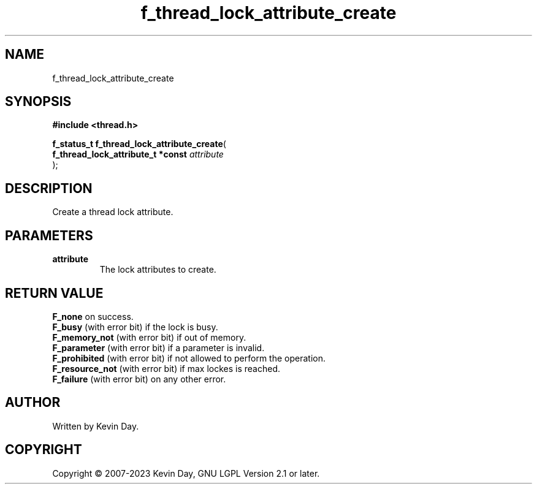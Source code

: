 .TH f_thread_lock_attribute_create "3" "July 2023" "FLL - Featureless Linux Library 0.6.6" "Library Functions"
.SH "NAME"
f_thread_lock_attribute_create
.SH SYNOPSIS
.nf
.B #include <thread.h>
.sp
\fBf_status_t f_thread_lock_attribute_create\fP(
    \fBf_thread_lock_attribute_t *const \fP\fIattribute\fP
);
.fi
.SH DESCRIPTION
.PP
Create a thread lock attribute.
.SH PARAMETERS
.TP
.B attribute
The lock attributes to create.

.SH RETURN VALUE
.PP
\fBF_none\fP on success.
.br
\fBF_busy\fP (with error bit) if the lock is busy.
.br
\fBF_memory_not\fP (with error bit) if out of memory.
.br
\fBF_parameter\fP (with error bit) if a parameter is invalid.
.br
\fBF_prohibited\fP (with error bit) if not allowed to perform the operation.
.br
\fBF_resource_not\fP (with error bit) if max lockes is reached.
.br
\fBF_failure\fP (with error bit) on any other error.
.SH AUTHOR
Written by Kevin Day.
.SH COPYRIGHT
.PP
Copyright \(co 2007-2023 Kevin Day, GNU LGPL Version 2.1 or later.
